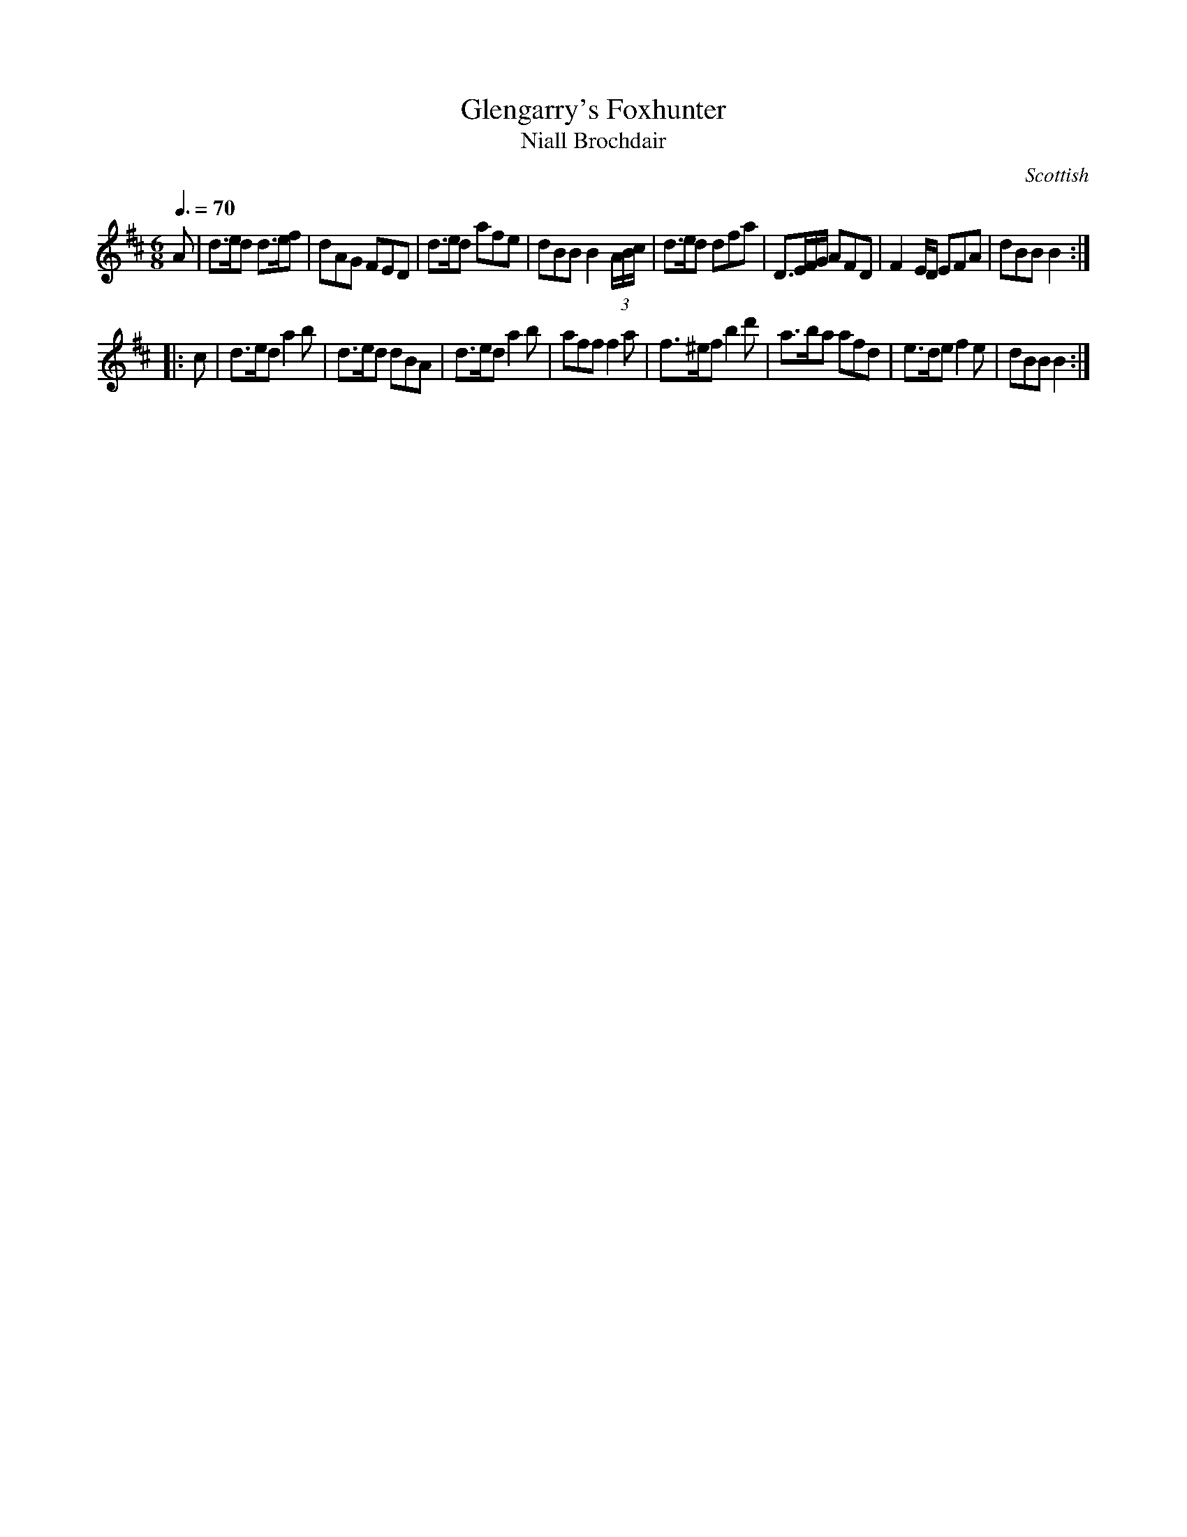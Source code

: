 X:46
T:Glengarry's Foxhunter
T:Niall Brochdair
R:Slow Air
S:Simon Fraser Collection
N:No.14
O:Scottish
M:6/8
L:1/8
Q:3/8=70
K:D
A |\
d>ed d>ef | dAG FED | d>ed afe | dBB B2 (3A/B/c/ |\
d>ed dfa | D>EF/G/ AFD | F2 E/D/ EFA | dBB B2 :|
|: c |\
d>ed a2b | d>ed dBA | d>ed a2b | aff f2a |\
f>^ef b2d' | a>ba afd | e>de f2e | dBB B2 :|
